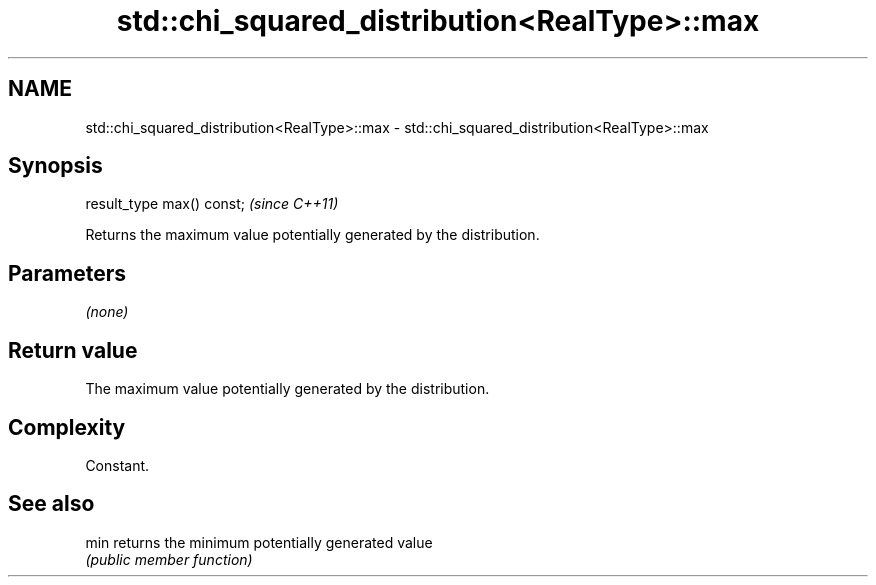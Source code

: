 .TH std::chi_squared_distribution<RealType>::max 3 "2020.03.24" "http://cppreference.com" "C++ Standard Libary"
.SH NAME
std::chi_squared_distribution<RealType>::max \- std::chi_squared_distribution<RealType>::max

.SH Synopsis
   result_type max() const;  \fI(since C++11)\fP

   Returns the maximum value potentially generated by the distribution.

.SH Parameters

   \fI(none)\fP

.SH Return value

   The maximum value potentially generated by the distribution.

.SH Complexity

   Constant.

.SH See also

   min returns the minimum potentially generated value
       \fI(public member function)\fP
